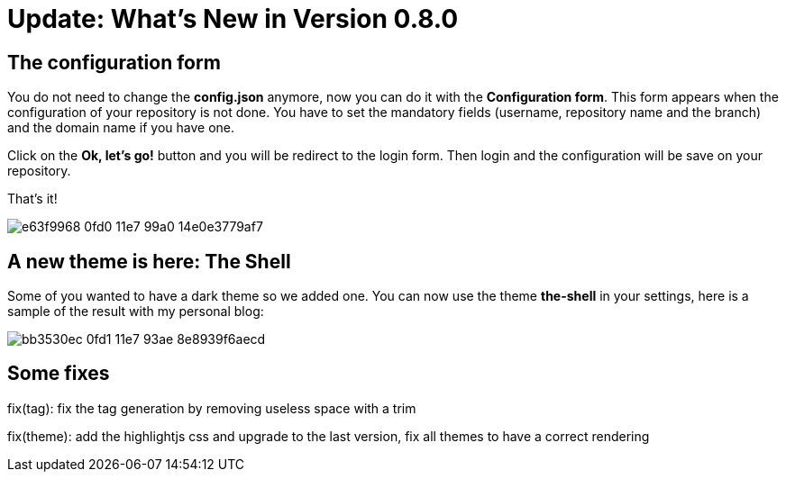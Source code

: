 = Update: What's New in Version 0.8.0


== The configuration form

You do not need to change the *config.json* anymore, now you can do it with the *Configuration form*.
This form appears when the configuration of your repository is not done.
You have to set the mandatory fields (username, repository name and the branch) and the domain name if you have one.

Click on the *Ok, let's go!* button and you will be redirect to the login form.
Then login and the configuration will be save on your repository.

That's it!

image::https://cloud.githubusercontent.com/assets/2006548/24248743/e63f9968-0fd0-11e7-99a0-14e0e3779af7.gif[]


== A new theme is here: The Shell

Some of you wanted to have a dark theme so we added one.
You can now use the theme *the-shell* in your settings, here is a sample of the result with my personal blog:

image::https://cloud.githubusercontent.com/assets/2006548/24248939/bb3530ec-0fd1-11e7-93ae-8e8939f6aecd.png[]

== Some fixes

fix(tag): fix the tag generation by removing useless space with a trim

fix(theme): add the highlightjs css and upgrade to the last version, fix all themes to have a correct rendering

